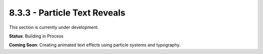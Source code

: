 8.3.3 - Particle Text Reveals
=====================

This section is currently under development.

**Status**: Building in Process

**Coming Soon**: Creating animated text effects using particle systems and typography.
